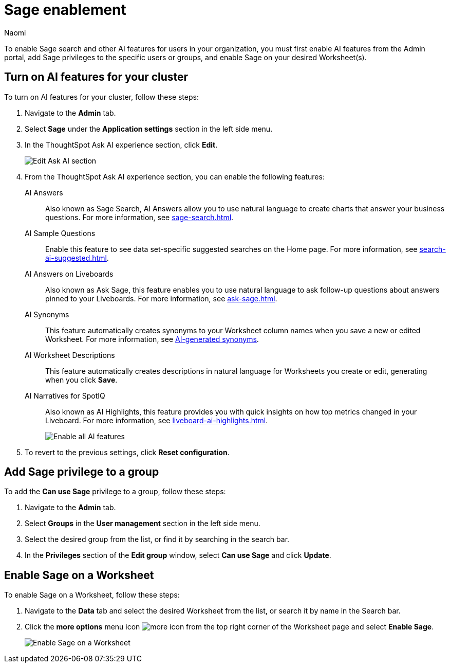 = Sage enablement
:author: Naomi
:last_updated: 6/24/24
:experimental:
:linkattrs:
:page-layout: default-cloud
:description: Learn how to enable Sage search.
:jira: SCAL-211072, SCAL-215955

To enable Sage search and other AI features for users in your organization, you must first enable AI features from the Admin portal, add Sage privileges to the specific users or groups, and enable Sage on your desired Worksheet(s).

== Turn on AI features for your cluster

To turn on AI features for your cluster, follow these steps:

. Navigate to the *Admin* tab.

. Select *Sage* under the *Application settings* section in the left side menu.

. In the ThoughtSpot Ask AI experience section, click *Edit*.
+
image:enable-sage.png[Edit Ask AI section]

. From the ThoughtSpot Ask AI experience section, you can enable the following features:

AI Answers:: Also known as Sage Search, AI Answers allow you to use natural language to create charts that answer your business questions. For more information, see xref:sage-search.adoc[].

AI Sample Questions:: Enable this feature to see data set-specific suggested searches on the Home page. For more information, see xref:search-ai-suggested.adoc[].

AI Answers on Liveboards:: Also known as Ask Sage, this feature enables you to use natural language to ask follow-up questions about answers pinned to your Liveboards. For more information, see xref:ask-sage.adoc[].

AI Synonyms:: This feature automatically creates synonyms to your Worksheet column names when you save a new or edited Worksheet. For more information, see xref:data-modeling-visibility.adoc#automatic-synonyms[AI-generated synonyms].

AI Worksheet Descriptions:: This feature automatically creates descriptions in natural language for Worksheets you create or edit, generating when you click *Save*.

AI Narratives for SpotIQ:: Also known as AI Highlights, this feature provides you with quick insights on how top metrics changed in your Liveboard. For more information, see xref:liveboard-ai-highlights.adoc[].
+
image:sage-enabled.png[Enable all AI features]

. To revert to the previous settings, click *Reset configuration*.

== Add Sage privilege to a group

To add the *Can use Sage* privilege to a group, follow these steps:

. Navigate to the *Admin* tab.

. Select *Groups* in the *User management* section in the left side menu.

. Select the desired group from the list, or find it by searching in the search bar.

. In the *Privileges* section of the *Edit group* window, select *Can use Sage* and click *Update*.

== Enable Sage on a Worksheet

To enable Sage on a Worksheet, follow these steps:

. Navigate to the *Data* tab and select the desired Worksheet from the list, or search it by name in the Search bar.

. Click the *more options* menu icon image:icon-more-10px.png[more icon] from the top right corner of the Worksheet page and select *Enable Sage*.
+
image:enable-sage-ws.png[Enable Sage on a Worksheet]
